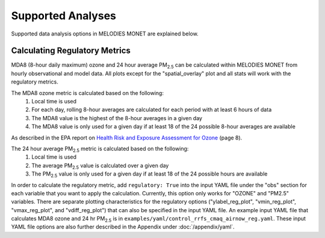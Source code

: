 Supported Analyses
==================

Supported data analysis options in MELODIES MONET are explained below.

Calculating Regulatory Metrics
------------------------------

MDA8 (8-hour daily maximum) ozone and 24 hour average PM\ :sub:`2.5` \ can be
calculated within MELODIES MONET from hourly observational and model data. All plots
except for the "spatial_overlay" plot and all stats will work with the regulatory
metrics.

The MDA8 ozone metric is calculated based on the following:
  1) Local time is used
  2) For each day, rolling 8-hour averages are calculated for each period with at least 6 hours of data
  3) The MDA8 value is the highest of the 8-hour averages in a given day
  4) The MDA8 value is only used for a given day if at least 18 of the 24 possible 8-hour averages are available

As described in the EPA report on
`Health Risk and Exposure Assessment for Ozone <https://www3.epa.gov/ttn/naaqs/standards/ozone/data/20140131healthrea4a.pdf>`__
(page 8).

The 24 hour average PM\ :sub:`2.5` \ metric is calculated based on the following:
  1) Local time is used
  2) The average PM\ :sub:`2.5` \ value is calculated over a given day
  3) The PM\ :sub:`2.5` \ value is only used for a given day if at least 18 of the 24 possible hours are available

In order to calculate the regulatory metric, add ``regulatory: True`` into the input
YAML file under the "obs" section for each variable that you want to apply the calculation.
Currently, this option only works for "OZONE" and "PM2.5" variables. There are separate
plotting characteristics for the regulatory options ("ylabel_reg_plot", "vmin_reg_plot",
"vmax_reg_plot", and "vdiff_reg_plot") that can also be specified in the input YAML file.
An example input YAML file that calculates MDA8 ozone and 24 hr PM\ :sub:`2.5` \ is in
``examples/yaml/control_rrfs_cmaq_airnow_reg.yaml``. These input YAML file options are
also further described in the Appendix under :doc:`/appendix/yaml`.


